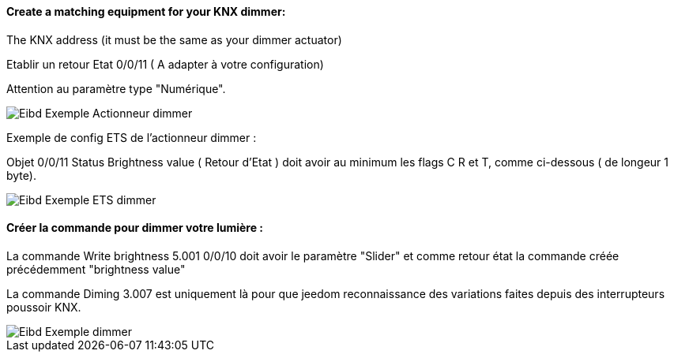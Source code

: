 ==== Create a matching equipment for your KNX dimmer:

The KNX address (it must be the same as your dimmer actuator)

Etablir un retour Etat 0/0/11 ( A adapter à votre configuration)

Attention au paramètre type "Numérique".

image::../images/Eibd_Exemple_Actionneur_dimmer.jpg[]

Exemple de config ETS de l'actionneur dimmer :

Objet 0/0/11 Status Brightness value ( Retour d'Etat ) doit avoir au minimum les flags C R et T, comme ci-dessous ( de longeur 1 byte).

image::../images/Eibd_Exemple_ETS_dimmer.jpg[]

==== Créer la commande pour dimmer votre lumière :

La commande Write brightness 5.001 0/0/10 doit avoir le paramètre "Slider" et comme retour état la commande créée précédemment "brightness value"

La commande Diming 3.007 est uniquement là pour que jeedom reconnaissance des variations faites depuis des interrupteurs poussoir KNX.

image::../images/Eibd_Exemple_dimmer.jpg[]
